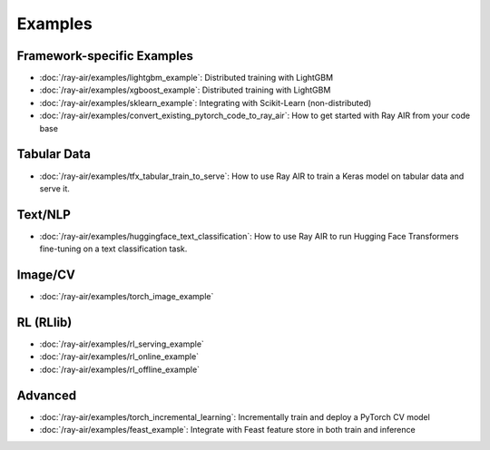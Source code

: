 .. _air-examples-ref:

========
Examples
========


Framework-specific Examples
---------------------------

- :doc:`/ray-air/examples/lightgbm_example`: Distributed training with LightGBM
- :doc:`/ray-air/examples/xgboost_example`: Distributed training with LightGBM
- :doc:`/ray-air/examples/sklearn_example`: Integrating with Scikit-Learn (non-distributed)
- :doc:`/ray-air/examples/convert_existing_pytorch_code_to_ray_air`: How to get started with Ray AIR from your code base


Tabular Data
------------
- :doc:`/ray-air/examples/tfx_tabular_train_to_serve`: How to use Ray AIR to train a Keras model on tabular data and serve it.

Text/NLP
--------

- :doc:`/ray-air/examples/huggingface_text_classification`: How to use Ray AIR to run Hugging Face Transformers fine-tuning on a text classification task.

Image/CV
--------

- :doc:`/ray-air/examples/torch_image_example`

RL (RLlib)
----------

- :doc:`/ray-air/examples/rl_serving_example`
- :doc:`/ray-air/examples/rl_online_example`
- :doc:`/ray-air/examples/rl_offline_example`


Advanced
--------

- :doc:`/ray-air/examples/torch_incremental_learning`: Incrementally train and deploy a PyTorch CV model
- :doc:`/ray-air/examples/feast_example`: Integrate with Feast feature store in both train and inference

